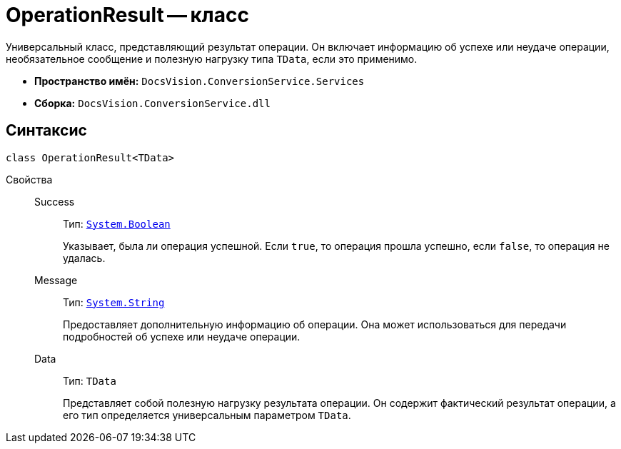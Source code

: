 = OperationResult -- класс

Универсальный класс, представляющий результат операции. Он включает информацию об успехе или неудаче операции, необязательное сообщение и полезную нагрузку типа `TData`, если это применимо.

* *Пространство имён:* `DocsVision.ConversionService.Services`
* *Сборка:* `DocsVision.ConversionService.dll`

== Синтаксис

[source,csharp]
----
сlass OperationResult<TData>
----

Свойства::
Success:::
Тип: `http://msdn.microsoft.com/ru-ru/library/system.boolean.aspx[System.Boolean]`
+
Указывает, была ли операция успешной. Если `true`, то операция прошла успешно, если `false`, то операция не удалась.

Message:::
Тип: `http://msdn.microsoft.com/ru-ru/library/system.string.aspx[System.String]`
+
Предоставляет дополнительную информацию об операции. Она может использоваться для передачи подробностей об успехе или неудаче операции.

Data:::
Тип: `TData`
+
Представляет собой полезную нагрузку результата операции. Он содержит фактический результат операции, а его тип определяется универсальным параметром `TData`.
